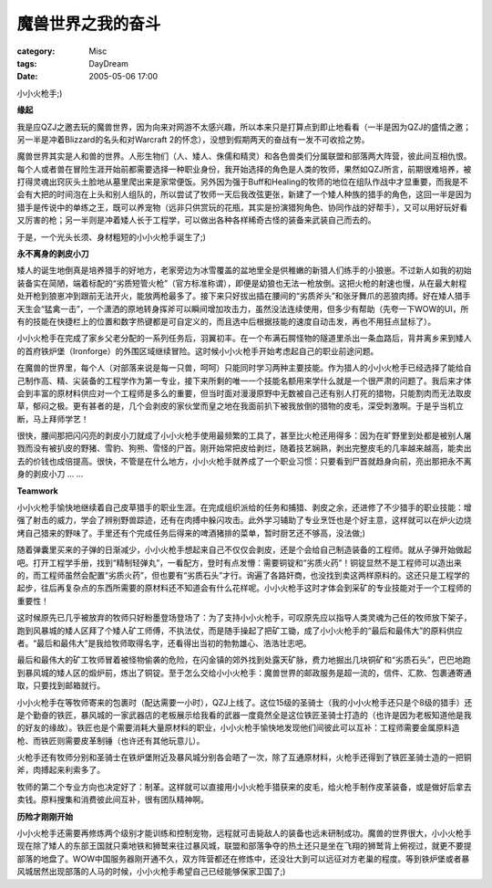 ##################
魔兽世界之我的奋斗
##################
:category: Misc
:tags: DayDream
:date: 2005-05-06 17:00



小小火枪手;)

**缘起**

我是应QZJ之邀去玩的魔兽世界，因为向来对网游不太感兴趣，所以本来只是打算点到即止地看看（一半是因为QZJ的盛情之邀；另一半是冲着Blizzard的名头和对Warcraft 2的怀念），没想到假期两天的奋战有一发不可收拾之势。

魔兽世界其实是人和兽的世界。人形生物们（人、矮人、侏儒和精灵）和各色兽类们分属联盟和部落两大阵营，彼此间互相仇恨。每个人或者兽在冒险生涯开始前都需要选择一种职业身份，我开始选择的角色是人类的牧师，果然如QZJ所言，前期很难培养，被打得灵魂出窍灰头土脸地从墓里爬出来是家常便饭。另外因为强于Buff和Healing的牧师的地位在组队作战中才显重要，而我是不会有大把的时间泡在上头和别人组队的，所以尝试了牧师一天后我改弦更张，新建了一个矮人种族的猎手的角色，这回一半是因为猎手是传说中的单练之王，既可以养宠物（远非只供赏玩的花瓶，其实是扮演猎狗角色、协同作战的好帮手），又可以用好玩好看又厉害的枪；另一半则是冲着矮人长于工程学，可以做出各种各样稀奇古怪的装备来武装自己而去的。

于是，一个光头长须、身材粗短的小小火枪手诞生了;)

**永不离身的剥皮小刀**

矮人的诞生地倒真是培养猎手的好地方，老家旁边为冰雪覆盖的盆地里全是供稚嫩的新猎人们练手的小狼崽。不过新人如我的初始装备实在简陋，端着标配的“劣质短管火枪”（官方标准称谓），即便是幼狼也无法一枪放倒。这把火枪的射速也慢，从在最大射程处开枪到狼崽冲到跟前无法开火，能放两枪最多了。接下来只好拔出插在腰间的“劣质斧头”和张牙舞爪的恶狼肉搏。好在矮人猎手天生会“猛禽一击”，一个潇洒的原地转身挥斧可以瞬间增加攻击力，虽然没法连续使用，但多少有帮助（先夸一下WOW的UI，所有的技能在快捷栏上的位置和数字热键都是可自定义的，而且选中后根据技能的速度自动击发，再也不用狂点鼠标了）。

小小火枪手在完成了家乡父老分配的一系列任务后，羽翼初丰。在一个布满石腭怪物的隧道里杀出一条血路后，背井离乡来到矮人的首府铁炉堡（Ironforge）的外围区域继续冒险。这时候小小火枪手开始考虑起自己的职业前途问题。

在魔兽的世界里，每个人（对部落来说是每一只兽，呵呵）只能同时学习两种主要技能。作为猎人的小小火枪手已经选择了能给自己制作高、精、尖装备的工程学作为第一专业，接下来所剩的唯一一个技能名额用来学什么就是一个很严肃的问题了。我后来才体会到丰富的原材料供应对一个工程师是多么的重要，但当时面对漫漫原野中无数被自己还有别人打死的猎物，只能割肉而无法取皮草，郁闷之极。更有甚者的是，几个会剥皮的家伙堂而皇之地在我面前扒下被我放倒的猎物的皮毛，深受刺激啊。于是乎当机立断，马上拜师学艺！

很快，腰间那把闪闪亮的剥皮小刀就成了小小火枪手使用最频繁的工具了，甚至比火枪还用得多：因为在旷野里到处都是被别人屠戮而没有被扒皮的野猪、雪豹、狗熊、雪怪的尸首。刚开始常把皮给剥烂，随着技艺娴熟，剥出完整皮毛的几率越来越高，能卖出去的价钱也成倍提高。很快，不管是在什么地方，小小火枪手就养成了一个职业习惯：只要看到尸首就趋身向前，亮出那把永不离身的剥皮小刀 ... ...

**Teamwork**

小小火枪手愉快地继续着自己皮草猎手的职业生涯。在完成组织派给的任务和捕猎、剥皮之余，还进修了不少猎手的职业技能：增强了射击的威力，学会了辨别野兽踪迹，还有在肉搏中躲闪攻击。此外学习辅助了专业烹饪也是个好主意，这样就可以在炉火边烧烤自己猎来的野味了。手里还有个完成任务后得来的啤酒猪排的菜单，暂时厨艺还不够高，没法做;)

随着弹囊里买来的子弹的日渐减少，小小火枪手想起来自己不仅仅会剥皮，还是个会给自己制造装备的工程师。就从子弹开始做起吧。打开工程学手册，找到“精制轻弹丸”，一看配方，登时有点发懵：需要铜锭和“劣质火药”！铜锭显然不是工程师可以造出来的，而工程师虽然会配置“劣质火药”，但也要有“劣质石头”才行。询遍了各路奸商，也没找到卖这两样原料的。这还只是工程学的起步，往后再复杂点的东西所需要的原材料还不知道会有什么花样呢。小小火枪手这时才体会到采矿的专业技能对于一个工程师的重要性！

这时候原先已几乎被放弃的牧师只好粉墨登场登场了：为了支持小小火枪手，可叹原先应以指导人类灵魂为己任的牧师放下架子，跑到风暴城的矮人区拜了个矮人矿工师傅，不执法仗，而是随手操起了把矿工锄，成了小小火枪手的“最后和最伟大”的原料供应者。“最后和最伟大”是我给牧师取得名字，还看得出当初的勃勃雄心、浩浩壮志吧。

最后和最伟大的矿工牧师冒着被怪物偷袭的危险，在闪金镇的郊外找到处露天矿脉，费力地掘出几块铜矿和“劣质石头”，巴巴地跑到暴风城的矮人区的煅炉前，炼出了铜锭。至于怎么交给小小火枪手：魔兽世界的邮政服务是超一流的，信件、汇款、包裹通寄通取，只要找到邮箱就行。

小小火枪手在等牧师寄来的包裹时（配达需要一小时），QZJ上线了。这位15级的圣骑士（我的小小火枪手还只是个8级的猎手）还是个勤奋的铁匠，暴风城的一家武器店的老板展示给我看的武器一度竟然全是这位铁匠圣骑士打造的（也许是因为老板知道他是我的好友的缘故）。铁匠也是个需要消耗大量原材料的职业，小小火枪手愉快地发现他们间彼此可以互补：工程师需要金属原料造枪、而铁匠则需要皮革制锤（也许还有其他玩意儿）。

火枪手还有牧师分别和圣骑士在铁炉堡附近及暴风城分别各会晤了一次，除了互通原材料，火枪手还得到了铁匠圣骑士造的一把铜斧，肉搏起来利索多了。

牧师的第二个专业方向也决定好了：制革。这样就可以直接用小小火枪手猎获来的皮毛，给火枪手制作皮革装备，或是做好后拿去卖钱。原料搜集和消费彼此间互补，很有团队精神啊。

**历险才刚刚开始**

小小火枪手还需要再修炼两个级别才能训练和控制宠物，远程就可击毙敌人的装备也远未研制成功。魔兽的世界很大，小小火枪手现在除了矮人的东部王国就只乘地铁和狮鹫来往过暴风城，联盟和部落争夺的热土还只是坐在飞翔的狮鹫背上俯视过，就更不要提部落的地盘了。WOW中国服务器刚开通不久，双方阵营都还在修炼中，还没壮大到可以远征对方老巢的程度。等到铁炉堡或者暴风城居然出现部落的人马的时候，小小火枪手希望自己已经能够保家卫国了;)
